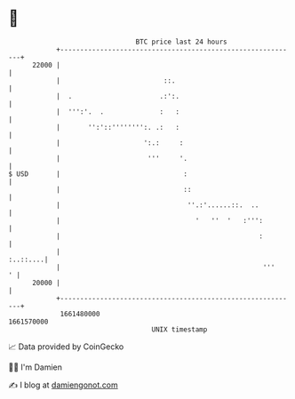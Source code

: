 * 👋

#+begin_example
                                   BTC price last 24 hours                    
               +------------------------------------------------------------+ 
         22000 |                                                            | 
               |                          ::.                               | 
               |  .                      .:':.                              | 
               |  ''':'.  .              :   :                              | 
               |       '':'::'''''''':. .:   :                              | 
               |                     ':.:     :                             | 
               |                      '''     '.                            | 
   $ USD       |                               :                            | 
               |                               ::                           | 
               |                                ''.:'......::.  ..          | 
               |                                  '   ''  '   :''':         | 
               |                                                  :         | 
               |                                                   :..::....| 
               |                                                   '''    ' | 
         20000 |                                                            | 
               +------------------------------------------------------------+ 
                1661480000                                        1661570000  
                                       UNIX timestamp                         
#+end_example
📈 Data provided by CoinGecko

🧑‍💻 I'm Damien

✍️ I blog at [[https://www.damiengonot.com][damiengonot.com]]
